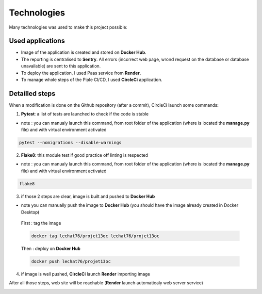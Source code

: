 ============
Technologies
============

Many technologies was used to make this project possible:

-----------------
Used applications
-----------------

- Image of the application is created and stored on **Docker Hub**.
- The reporting is centralised to **Sentry**. All errors (incorrect web page, wrond request on the database or database unavailable) are sent to this application.
- To deploy the application, I used Paas service from **Render**.
- To manage whole steps of the Piple CI/CD, I used **CircleCi** application.

---------------
Detailled steps
---------------

When a modification is done on the Github repository (after a commit), CircleCi launch some commands:

.. image:: ./images/4-8.png

1. **Pytest**: a list of tests are launched to check if the code is stable

.. image:: ./images/4-2.png

* note : you can manualy launch this command, from root folder of the application (where is located the **manage.py** file) and with virtual environment activated

.. code-block:: bash

    pytest --nomigrations --disable-warnings

2. **Flake8**: this module test if good practice off linting is respected

.. image:: ./images/4-5.png

* note : you can manualy launch this command, from root folder of the application (where is located the **manage.py** file) and with virtual environment activated

.. code-block:: bash

    flake8

3. if those 2 steps are clear, image is built and pushed to **Docker Hub**

.. image:: ./images/4-3.png

* note you can manually push the image to **Docker Hub** (you should have the image already created in Docker Desktop)

 First : tag the image

 .. code-block:: bash

     docker tag lechat76/projet13oc lechat76/projet13oc

 Then : deploy on **Docker Hub**

 .. code-block:: bash

     docker push lechat76/projet13oc

4. if image is well pushed, **CircleCi** launch **Render** importing image

.. image:: ./images/4-1.png

After all those steps, web site will be reachable (**Render** launch automaticaly web server service)

.. image:: ./images/4-6.png

.. image:: ./images/4-7.png

